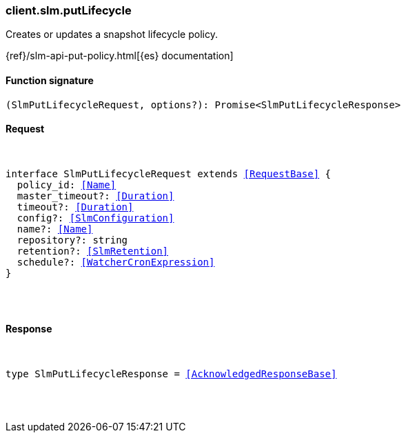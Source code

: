 [[reference-slm-put_lifecycle]]

////////
===========================================================================================================================
||                                                                                                                       ||
||                                                                                                                       ||
||                                                                                                                       ||
||        ██████╗ ███████╗ █████╗ ██████╗ ███╗   ███╗███████╗                                                            ||
||        ██╔══██╗██╔════╝██╔══██╗██╔══██╗████╗ ████║██╔════╝                                                            ||
||        ██████╔╝█████╗  ███████║██║  ██║██╔████╔██║█████╗                                                              ||
||        ██╔══██╗██╔══╝  ██╔══██║██║  ██║██║╚██╔╝██║██╔══╝                                                              ||
||        ██║  ██║███████╗██║  ██║██████╔╝██║ ╚═╝ ██║███████╗                                                            ||
||        ╚═╝  ╚═╝╚══════╝╚═╝  ╚═╝╚═════╝ ╚═╝     ╚═╝╚══════╝                                                            ||
||                                                                                                                       ||
||                                                                                                                       ||
||    This file is autogenerated, DO NOT send pull requests that changes this file directly.                             ||
||    You should update the script that does the generation, which can be found in:                                      ||
||    https://github.com/elastic/elastic-client-generator-js                                                             ||
||                                                                                                                       ||
||    You can run the script with the following command:                                                                 ||
||       npm run elasticsearch -- --version <version>                                                                    ||
||                                                                                                                       ||
||                                                                                                                       ||
||                                                                                                                       ||
===========================================================================================================================
////////

[discrete]
[[client.slm.putLifecycle]]
=== client.slm.putLifecycle

Creates or updates a snapshot lifecycle policy.

{ref}/slm-api-put-policy.html[{es} documentation]

[discrete]
==== Function signature

[source,ts]
----
(SlmPutLifecycleRequest, options?): Promise<SlmPutLifecycleResponse>
----

[discrete]
==== Request

[pass]
++++
<pre>
++++
interface SlmPutLifecycleRequest extends <<RequestBase>> {
  policy_id: <<Name>>
  master_timeout?: <<Duration>>
  timeout?: <<Duration>>
  config?: <<SlmConfiguration>>
  name?: <<Name>>
  repository?: string
  retention?: <<SlmRetention>>
  schedule?: <<WatcherCronExpression>>
}

[pass]
++++
</pre>
++++
[discrete]
==== Response

[pass]
++++
<pre>
++++
type SlmPutLifecycleResponse = <<AcknowledgedResponseBase>>

[pass]
++++
</pre>
++++
